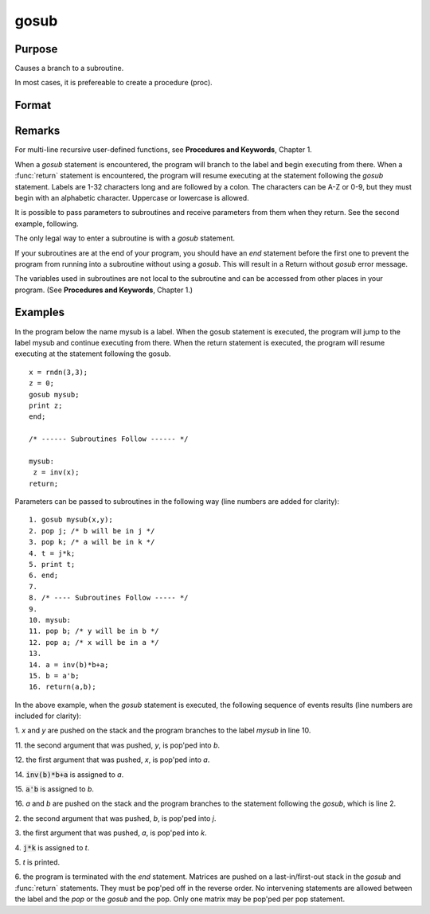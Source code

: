 
gosub
==============================================

Purpose
----------------

Causes a branch to a subroutine. 

.. NOTE: This is an advanced function that gives extra flexibility for sophisticated users in some circumstances.

In most cases, it is prefereable to create a procedure (proc).

Format
----------------
.. function:: gosub label
              ...
              label:
              return

Remarks
-------

For multi-line recursive user-defined functions, see **Procedures and
Keywords**, Chapter 1.

When a `gosub` statement is encountered, the program will branch to the
label and begin executing from there. When a :func:`return` statement is
encountered, the program will resume executing at the statement
following the `gosub` statement. Labels are 1-32 characters long and are
followed by a colon. The characters can be A-Z or 0-9, but they must
begin with an alphabetic character. Uppercase or lowercase is allowed.

It is possible to pass parameters to subroutines and receive parameters
from them when they return. See the second example, following.

The only legal way to enter a subroutine is with a `gosub` statement.

If your subroutines are at the end of your program, you should have an
`end` statement before the first one to prevent the program from running
into a subroutine without using a `gosub`. This will result in a Return
without `gosub` error message.

The variables used in subroutines are not local to the subroutine and
can be accessed from other places in your program. (See **Procedures and
Keywords**, Chapter 1.)


Examples
----------------
In the program below the name mysub is a label. When the gosub
statement is executed, the program will jump to the label mysub and
continue executing from there. When the return statement is
executed, the program will resume executing at the statement following the gosub.

::

    x = rndn(3,3);
    z = 0;
    gosub mysub;
    print z;
    end;
     
    /* ------ Subroutines Follow ------ */
     
    mysub:
     z = inv(x);
    return;

Parameters can be passed to subroutines in the following way (line numbers are added for clarity):

::

     1. gosub mysub(x,y);
     2. pop j; /* b will be in j */
     3. pop k; /* a will be in k */
     4. t = j*k;
     5. print t;
     6. end;
     7.
     8. /* ---- Subroutines Follow ----- */
     9.
     10. mysub:
     11. pop b; /* y will be in b */
     12. pop a; /* x will be in a */
     13.
     14. a = inv(b)*b+a;
     15. b = a'b;
     16. return(a,b);

In the above example, when the `gosub` statement is
executed, the following sequence of events results (line numbers are included for clarity):

1. 
*x* and *y* are pushed on the stack and the program branches to the label *mysub* in line 10.

11. 
the second argument that was pushed, *y*, is pop'ped into *b*.

12. 
the first argument that was pushed, *x*, is pop'ped into *a*.

14. 
:code:`inv(b)*b+a` is assigned to *a*.

15. 
:code:`a'b` is assigned to *b*.

16. 
*a* and *b* are pushed on the stack and the program branches to the statement following the `gosub`, which is line 2.

2. 
the second argument that was pushed, *b*, is pop'ped into *j*.

3. 
the first argument that was pushed, *a*, is pop'ped into *k*.

4. 
:code:`j*k` is assigned to *t*.

5. 
*t* is printed.

6. 
the program is terminated with the *end* statement.
Matrices are pushed on a last-in/first-out stack in
the `gosub` and :func:`return` statements. They must be
pop'ped off in the reverse order. No intervening
statements are allowed between the label and the `pop`
or the `gosub` and the pop. Only one matrix may be
pop'ped per pop statement.

.. seealso:: Functions `goto`, `proc`, `pop`, :func:`return`

